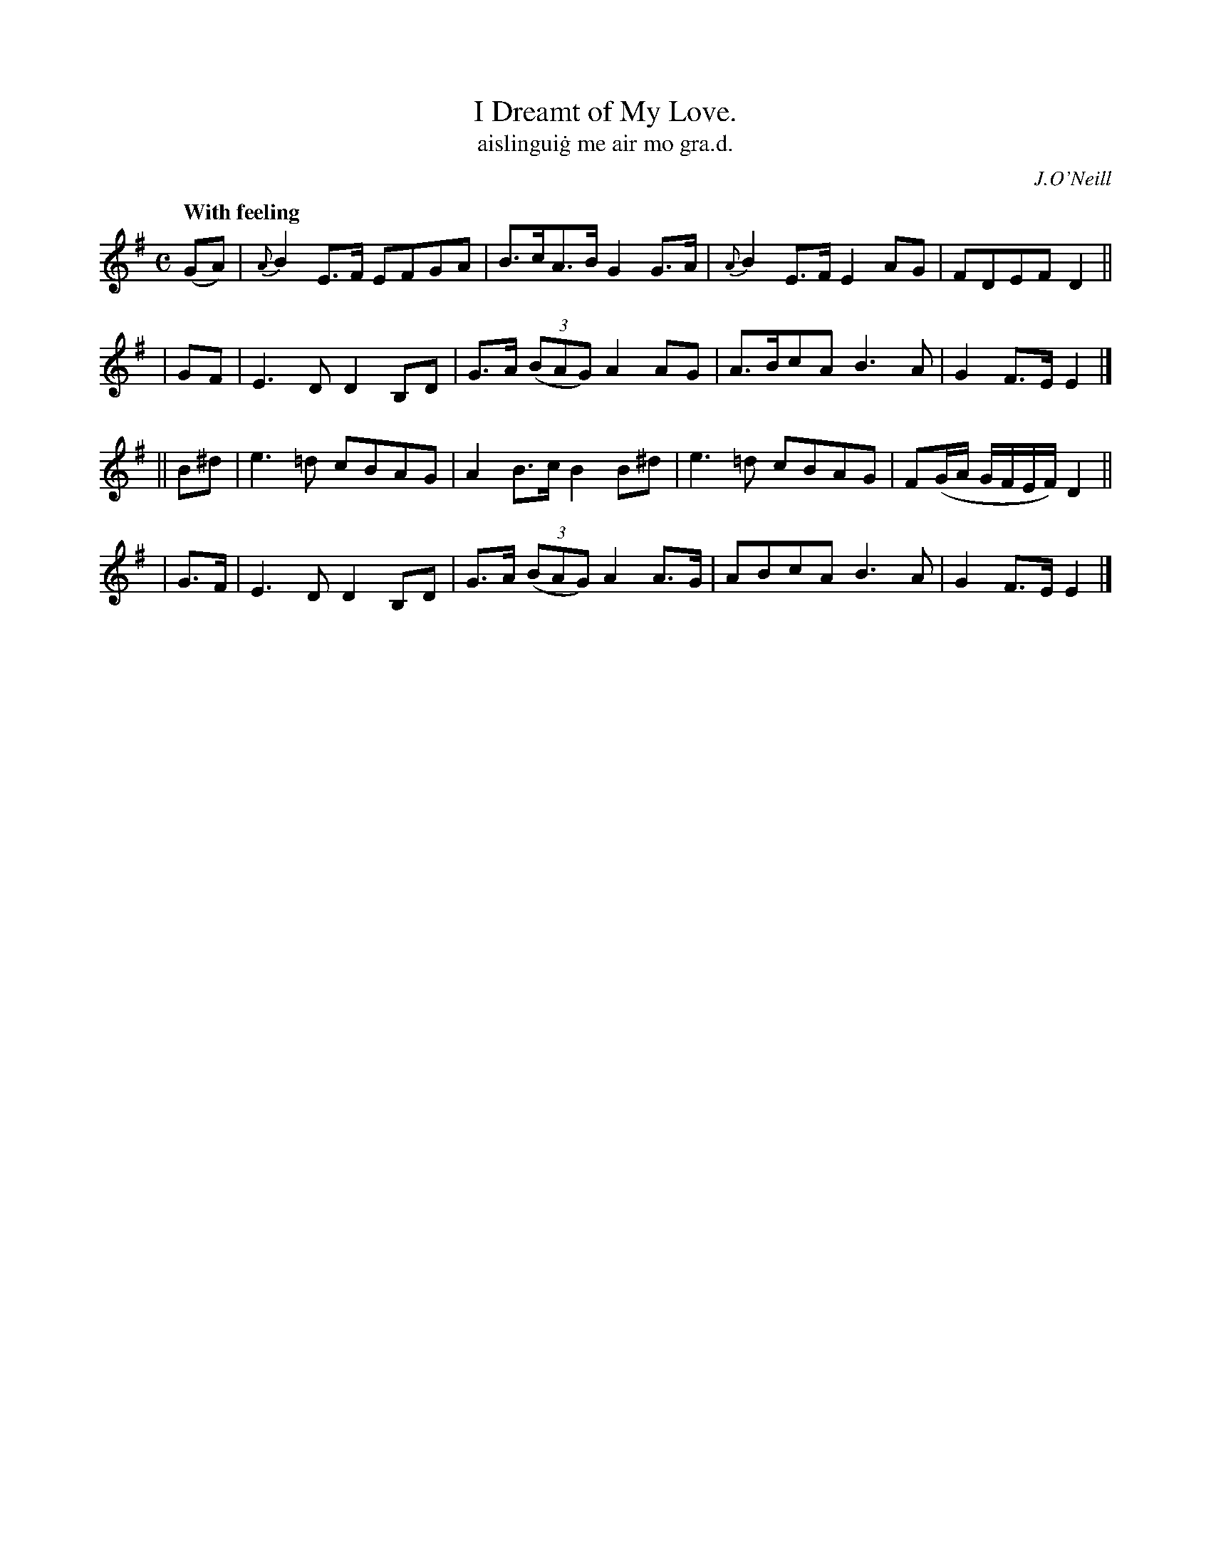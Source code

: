 X: 569
T: I Dreamt of My Love.
T: aislingui\.g me air mo gra\.d.
R: air
%S: s:4 b:16(4+4+4+4)
B: O'Neill 569
O: J.O'Neill
Z: J.B. Walsh, walsh@math.ubc.ca
Q: "With feeling"
M: C
L: 1/8
%Q: 50
K: Em
  (GA) | {A}B2E>F EFGA | B>cA>B G2G>A | {A}B2E>F E2AG | FDEF D2 ||
|  GF  | E3D D2B,D | G>A ((3BAG) A2AG | A>BcA B3A | G2F>E E2 |]
|| B^d | e3=d cBAG | A2B>c B2B^d | e3=d cBAG | F(G/A/ G/F/E/F/)D2 ||
|  G>F | E3D D2B,D | G>A ((3BAG) A2A>G | ABcA B3A | G2F>E E2 |]

